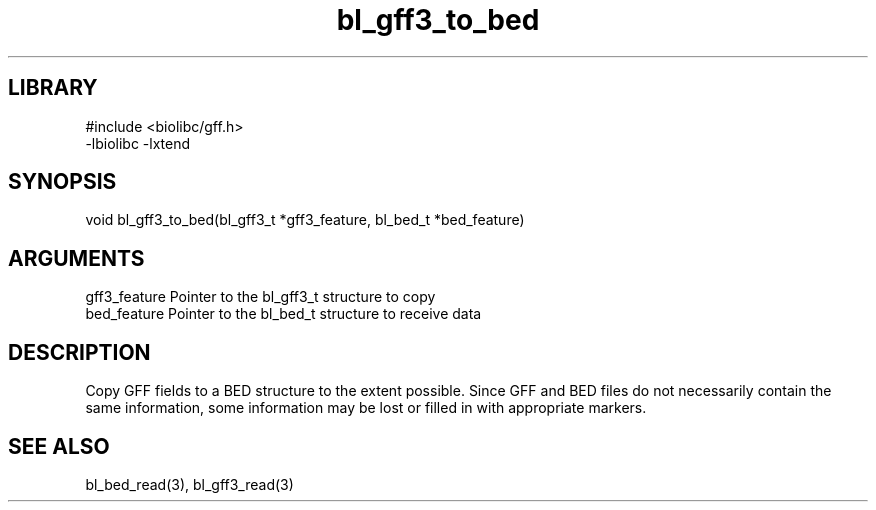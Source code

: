 \" Generated by c2man from bl_gff3_to_bed.c
.TH bl_gff3_to_bed 3

.SH LIBRARY
\" Indicate #includes, library name, -L and -l flags
.nf
.na
#include <biolibc/gff.h>
-lbiolibc -lxtend
.ad
.fi

\" Convention:
\" Underline anything that is typed verbatim - commands, etc.
.SH SYNOPSIS
.PP
.nf
.na
void    bl_gff3_to_bed(bl_gff3_t *gff3_feature, bl_bed_t *bed_feature)
.ad
.fi

.SH ARGUMENTS
.nf
.na
gff3_feature  Pointer to the bl_gff3_t structure to copy
bed_feature  Pointer to the bl_bed_t structure to receive data
.ad
.fi

.SH DESCRIPTION

Copy GFF fields to a BED structure to the extent possible.  Since
GFF and BED files do not necessarily contain the same information,
some information may be lost or filled in with appropriate markers.

.SH SEE ALSO

bl_bed_read(3), bl_gff3_read(3)

